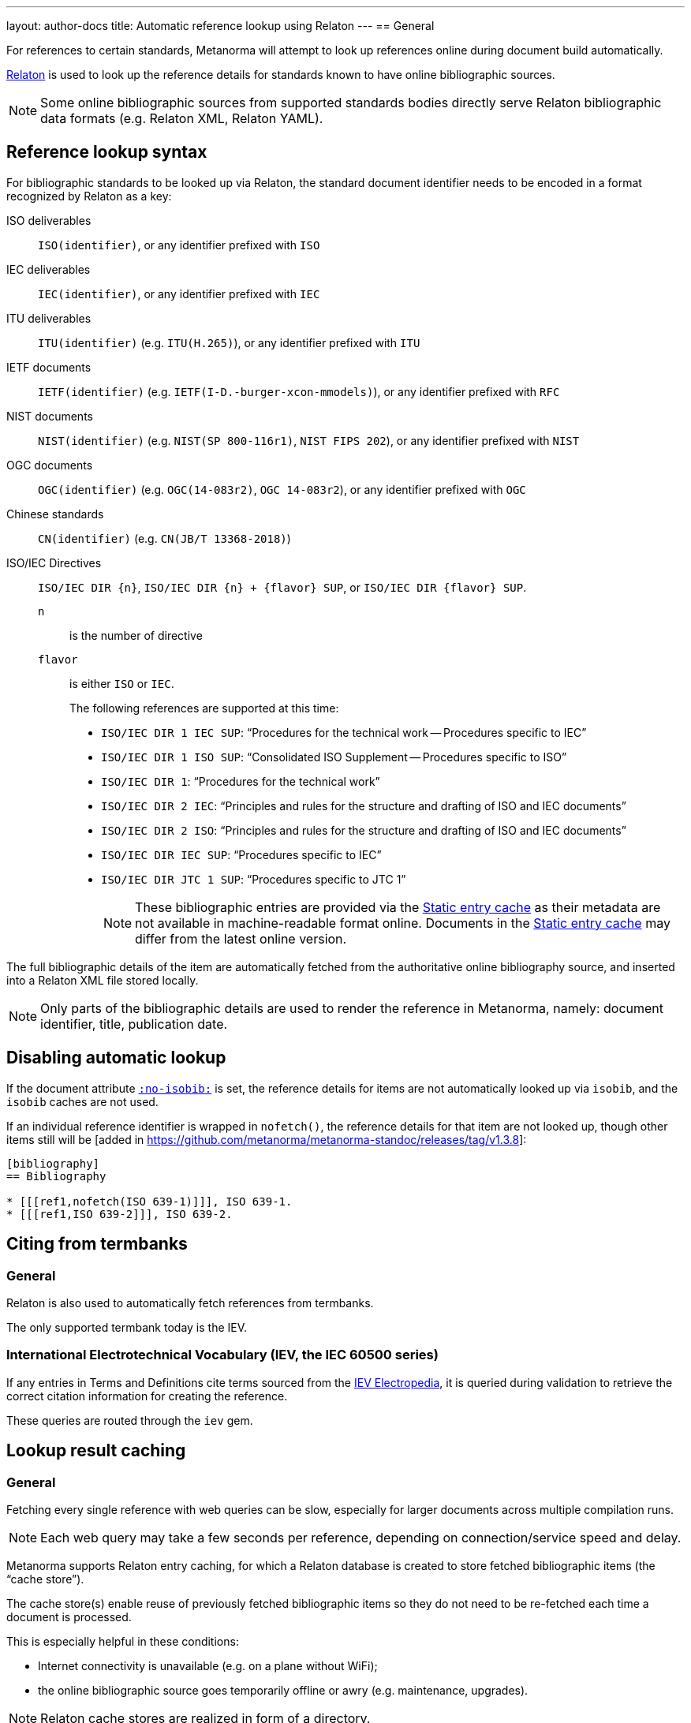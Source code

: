 ---
layout: author-docs
title: Automatic reference lookup using Relaton
---
== General

For references to certain standards, Metanorma will attempt to look up references online
during document build automatically.

https://www.relaton.com/[Relaton] is used to look up the reference details for
standards known to have online bibliographic sources.

NOTE: Some online bibliographic sources from supported standards bodies
directly serve Relaton bibliographic data formats (e.g. Relaton XML, Relaton YAML).


== Reference lookup syntax

For bibliographic standards to be looked up via Relaton,
the standard document identifier needs to be encoded in a format recognized by Relaton as a key:

ISO deliverables:: `ISO(identifier)`, or any identifier prefixed with `ISO`

IEC deliverables:: `IEC(identifier)`, or any identifier prefixed with `IEC`

ITU deliverables:: `ITU(identifier)` (e.g. `ITU(H.265)`), or any identifier prefixed with `ITU`

IETF documents:: `IETF(identifier)` (e.g. `IETF(I-D.-burger-xcon-mmodels)`), or any identifier prefixed with `RFC`

NIST documents:: `NIST(identifier)` (e.g. `NIST(SP 800-116r1)`, `NIST FIPS 202`), or any identifier prefixed with `NIST`

OGC documents:: `OGC(identifier)` (e.g. `OGC(14-083r2)`, `OGC 14-083r2`), or any identifier prefixed with `OGC`

Chinese standards:: `CN(identifier)` (e.g. `CN(JB/T 13368-2018)`)

[[iso-iec-dir-syntax]] ISO/IEC Directives::
`ISO/IEC DIR {n}`, `ISO/IEC DIR {n} + {flavor} SUP`, or `ISO/IEC DIR {flavor} SUP`.
`n`::: is the number of directive
`flavor`::: is either `ISO` or `IEC`.
+
The following references are supported at this time:
+
* `ISO/IEC DIR 1 IEC SUP`: "`Procedures for the technical work -- Procedures specific to IEC`"
* `ISO/IEC DIR 1 ISO SUP`: "`Consolidated ISO Supplement -- Procedures specific to ISO`"
* `ISO/IEC DIR 1`: "`Procedures for the technical work`"
* `ISO/IEC DIR 2 IEC`: "`Principles and rules for the structure and drafting of ISO and IEC documents`"
* `ISO/IEC DIR 2 ISO`: "`Principles and rules for the structure and drafting of ISO and IEC documents`"
* `ISO/IEC DIR IEC SUP`: "`Procedures specific to IEC`"
* `ISO/IEC DIR JTC 1 SUP`: "`Procedures specific to JTC 1`"
+
NOTE: These bibliographic entries are provided via the <<static-entry-cache>> as their
metadata are not available in machine-readable format online.
Documents in the <<static-entry-cache>> may differ from the latest online version.

The full bibliographic details of the item are automatically fetched from
the authoritative online bibliography source, and inserted into a Relaton XML
file stored locally.

NOTE: Only parts of the bibliographic details are used to render the reference
in Metanorma, namely: document identifier, title, publication date.


== Disabling automatic lookup

If the document attribute link:/author/ref/document-attributes/#reference-lookup[`:no-isobib:`] is set, the reference details for
items are not automatically looked up via `isobib`, and the `isobib` caches are not used.

If an individual reference identifier is wrapped in `nofetch()`, the reference details for that
item are not looked up, though other items still will be [added in https://github.com/metanorma/metanorma-standoc/releases/tag/v1.3.8]:

[source,asciidoc]
--
[bibliography]
== Bibliography

* [[[ref1,nofetch(ISO 639-1)]]], ISO 639-1.
* [[[ref1,ISO 639-2]]], ISO 639-2.
--

== Citing from termbanks

=== General

Relaton is also used to automatically fetch references from termbanks.

The only supported termbank today is the IEV.

=== International Electrotechnical Vocabulary (IEV, the IEC 60500 series)

If any entries in Terms and Definitions cite terms sourced from the http://www.electropedia.org[IEV Electropedia],
it is queried during validation to retrieve the correct citation information
for creating the reference.

// TODO: add IEV syntax

These queries are routed through the `iev` gem.


== Lookup result caching

=== General

Fetching every single reference with web queries can be slow,
especially for larger documents across multiple compilation runs.

NOTE: Each web query may take a few seconds per reference, depending
on connection/service speed and delay.

Metanorma supports Relaton entry caching, for which a Relaton
database is created to store fetched bibliographic items (the "`cache store`").

The cache store(s) enable reuse of previously fetched bibliographic items
so they do not need to be re-fetched each time a document is processed.

This is especially helpful in these conditions:

* Internet connectivity is unavailable (e.g. on a plane without WiFi);
* the online bibliographic source goes temporarily offline or awry (e.g. maintenance, upgrades).

NOTE: Relaton cache stores are realized in form of a directory.


=== Caching at the system-level (global cache)

Results of reference lookups made across all documents
are cached in the global cache store `~/.relaton/cache`.


=== Caching at the directory-level (local cache)

The local cache is enabled by setting the
link:/author/ref/document-attributes/#caches[`:local-cache:` or `:local-cache-only:` document attributes].

If enabled, the results of all Relaton searches done to date in
a given directory are stored in the local cache store.

The local cache is normally created at the default location `relaton/cache`
relative to the top-level Metanorma file.

To override this location, a value can be given to the
`:local-cache:` or `:local-cache-only:` attribute.
This specified directory name will be used to create the local cache store.

The local cache overrides entries in the global cache, and can be
manually edited.

Due to its nature being a portable directory, it is simple to
transfer bibliographic entries to other authors or systems
for reproducible compilation.

It is also often used for creating a self-sufficient,
immediately compilable Metanorma document package for interchange.

Last but not least, the local cache store can be committed
into version control systems (e.g. Git) for faster (and more reproducible)
continuous integration build times. It also prevents CI build failures
caused by bibliographic sources being temporarily unavailable.

[[static-entry-cache]]
=== Static entry cache

The static entry cache is distributed with the `relaton` gem and always enabled.
It contains bibliographic entries that are often used but cannot be obtained
in machine-readable formats online. See <<iso-iec-dir-syntax>> for entries
of this type.

To add a new document to the static entry cache, please create an issue
on https://github.com/relaton/relaton/issues.


=== Disabling caching

If the document attribute `:no-isobib-cache:` is set, the reference details for
items are still looked up via `isobib`, but the `isobib` caches are not used.


=== Caching of undated references

Any entry in the cache that corresponds to an undated reference fetches its details
from the latest available entry at the bibliographic source.

=== Cache expiry

If the entry is more than 60 days old, it is refetched.

=== Caching of IEV entries

The results of all `iev` searches done to date across all documents are cached
in the global Relaton cache file at `~/.relaton/cache`.

The results of all `iev` searches done to date in a given directory
are stored in the same directory as the current document,
by default to the cache store `iev/cache`.

IEV entries in a local cache will be stored under the local Relaton cache store,
whose location can be changed as mentioned above.

The directory name for the IEV cache is the Relaton cache store's location
with inner directory `_iev`.

